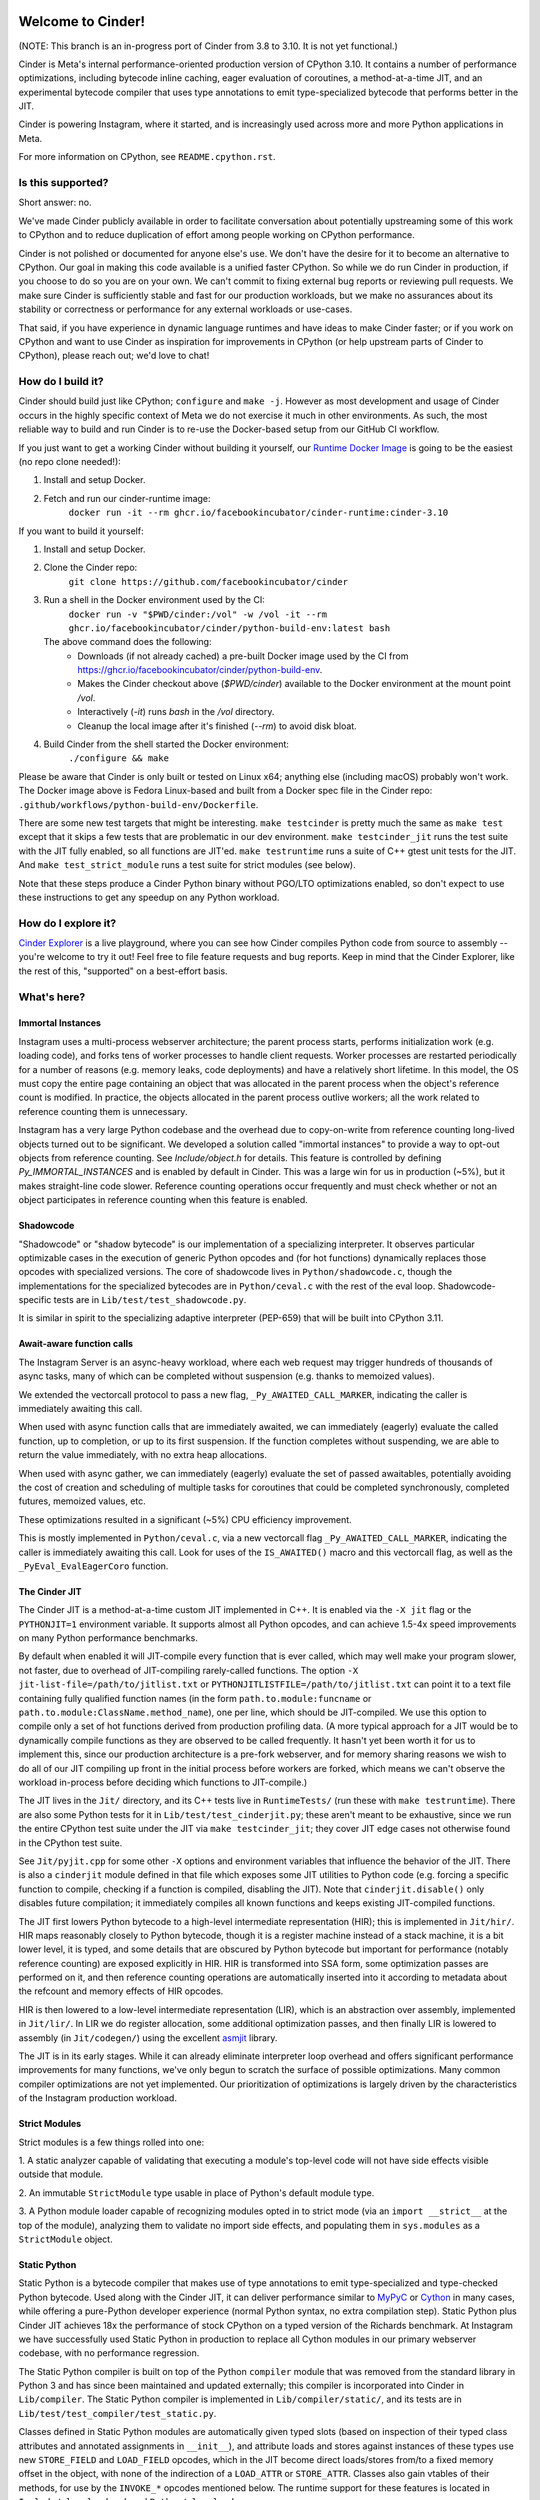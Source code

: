 .. image:: CinderDoc/images/Cinder-Logo-White.svg#gh-dark-mode-only
  :width: 400
  :alt: Cinder Logo

.. image:: CinderDoc/images/Cinder-Logo-Dark.svg#gh-light-mode-only
  :width: 400
  :alt: Cinder Logo

.. image:: https://img.shields.io/badge/Support-Ukraine-FFD500?style=flat&labelColor=005BBB
   :alt: Support Ukraine - Help Provide Humanitarian Aid to Ukraine.
   :target: https://opensource.facebook.com/support-ukraine

.. image:: https://github.com/facebookincubator/cinder/actions/workflows/cinder-oss-build-and-test.yml/badge.svg?branch=cinder%2F3.10
   :alt: Cinder build status on GitHub Actions
   :target: https://github.com/facebookincubator/cinder/actions/workflows/cinder-oss-build-and-test.yml

Welcome to Cinder!
==================

(NOTE: This branch is an in-progress port of Cinder from 3.8 to 3.10. It is not
yet functional.)

Cinder is Meta's internal performance-oriented production version of
CPython 3.10. It contains a number of performance optimizations, including
bytecode inline caching, eager evaluation of coroutines, a method-at-a-time
JIT, and an experimental bytecode compiler that uses type annotations to emit
type-specialized bytecode that performs better in the JIT.

Cinder is powering Instagram, where it started, and is increasingly
used across more and more Python applications in Meta.

For more information on CPython, see ``README.cpython.rst``.

Is this supported?
------------------

Short answer: no.

We've made Cinder publicly available in order to facilitate conversation
about potentially upstreaming some of this work to CPython and to reduce
duplication of effort among people working on CPython performance.

Cinder is not polished or documented for anyone else's use. We don't have the
desire for it to become an alternative to CPython. Our goal in making this
code available is a unified faster CPython. So while we do run Cinder in
production, if you choose to do so you are on your own. We can't commit to
fixing external bug reports or reviewing pull requests. We make sure Cinder
is sufficiently stable and fast for our production workloads, but we make no
assurances about its stability or correctness or performance for any external
workloads or use-cases.

That said, if you have experience in dynamic language runtimes and have ideas
to make Cinder faster; or if you work on CPython and want to use Cinder as
inspiration for improvements in CPython (or help upstream parts of Cinder to
CPython), please reach out; we'd love to chat!


How do I build it?
------------------

Cinder should build just like CPython; ``configure`` and ``make -j``. However
as most development and usage of Cinder occurs in the highly specific context of
Meta we do not exercise it much in other environments. As such, the most
reliable way to build and run Cinder is to re-use the Docker-based setup from
our GitHub CI workflow.

If you just want to get a working Cinder without building it yourself, our
`Runtime Docker Image`_ is going to be the easiest (no repo clone needed!):

#. Install and setup Docker.
#. Fetch and run our cinder-runtime image:
    ``docker run -it --rm ghcr.io/facebookincubator/cinder-runtime:cinder-3.10``

If you want to build it yourself:

#. Install and setup Docker.
#. Clone the Cinder repo:
    ``git clone https://github.com/facebookincubator/cinder``
#. Run a shell in the Docker environment used by the CI:
    ``docker run -v "$PWD/cinder:/vol" -w /vol -it --rm ghcr.io/facebookincubator/cinder/python-build-env:latest bash``

   The above command does the following:
        * Downloads (if not already cached) a pre-built Docker image used by the
          CI from
          https://ghcr.io/facebookincubator/cinder/python-build-env.
        * Makes the Cinder checkout above (`$PWD/cinder`) available to the
          Docker environment at the mount point `/vol`.
        * Interactively (`-it`) runs `bash` in the `/vol` directory.
        * Cleanup the local image after it's finished (`--rm`) to avoid disk bloat.
#. Build Cinder from the shell started the Docker environment:
    ``./configure && make``

Please be aware that Cinder is only built or tested on Linux x64; anything else
(including macOS) probably won't work. The Docker image above is Fedora
Linux-based and built from a Docker spec file in the Cinder repo:
``.github/workflows/python-build-env/Dockerfile``.

There are some new test targets that might be interesting. ``make
testcinder`` is pretty much the same as ``make test`` except that it skips a
few tests that are problematic in our dev environment. ``make
testcinder_jit`` runs the test suite with the JIT fully enabled, so all
functions are JIT'ed. ``make testruntime`` runs a suite of C++ gtest unit
tests for the JIT. And ``make test_strict_module`` runs a test suite for
strict modules (see below).

Note that these steps produce a Cinder Python binary without PGO/LTO optimizations enabled,
so don't expect to use these instructions to get any speedup on any Python workload.

.. _Runtime Docker Image: https://github.com/facebookincubator/cinder/pkgs/container/cinder-runtime


How do I explore it?
--------------------

`Cinder Explorer`_ is a live playground, where you can
see how Cinder compiles Python code from source to assembly -- you're welcome
to try it out! Feel free to file feature requests and bug reports. Keep in mind
that the Cinder Explorer, like the rest of this, "supported" on a best-effort
basis.

.. _Cinder Explorer: https://trycinder.com

What's here?
------------

Immortal Instances
~~~~~~~~~~~~~~~~~~

Instagram uses a multi-process webserver architecture; the parent process
starts, performs initialization work (e.g. loading code), and forks tens of
worker processes to handle client requests. Worker processes are restarted
periodically for a number of reasons (e.g. memory leaks, code deployments) and
have a relatively short lifetime. In this model, the OS must copy the entire
page containing an object that was allocated in the parent process when the
object's reference count is modified. In practice, the objects allocated
in the parent process outlive workers; all the work related to reference
counting them is unnecessary.

Instagram has a very large Python codebase and the overhead due to
copy-on-write from reference counting long-lived objects turned out to be
significant. We developed a solution called "immortal instances" to provide a
way to opt-out objects from reference counting. See `Include/object.h` for
details. This feature is controlled by defining `Py_IMMORTAL_INSTANCES` and is
enabled by default in Cinder. This was a large win for us in production (~5%),
but it makes straight-line code slower. Reference counting operations occur
frequently and must check whether or not an object participates in reference
counting when this feature is enabled.


Shadowcode
~~~~~~~~~~

"Shadowcode" or "shadow bytecode" is our implementation of a specializing
interpreter. It observes particular optimizable cases in the execution of
generic Python opcodes and (for hot functions) dynamically replaces those
opcodes with specialized versions. The core of shadowcode lives in
``Python/shadowcode.c``, though the implementations for the specialized
bytecodes are in ``Python/ceval.c`` with the rest of the eval loop.
Shadowcode-specific tests are in ``Lib/test/test_shadowcode.py``.

It is similar in spirit to the specializing adaptive interpreter (PEP-659)
that will be built into CPython 3.11.

Await-aware function calls
~~~~~~~~~~~~~~~~~~~~~~~~~~

The Instagram Server is an async-heavy workload, where each web request may
trigger hundreds of thousands of async tasks, many of which can be completed
without suspension (e.g. thanks to memoized values).

We extended the vectorcall protocol to pass a new flag,
``_Py_AWAITED_CALL_MARKER``, indicating the caller is immediately awaiting
this call.

When used with async function calls that are immediately awaited, we can
immediately (eagerly) evaluate the called function, up to completion, or up
to its first suspension. If the function completes without suspending, we are
able to return the value immediately, with no extra heap allocations.

When used with async gather, we can immediately (eagerly) evaluate the set of
passed awaitables, potentially avoiding the cost of creation and scheduling of
multiple tasks for coroutines that could be completed synchronously, completed
futures, memoized values, etc.

These optimizations resulted in a significant (~5%) CPU efficiency improvement.

This is mostly implemented in ``Python/ceval.c``, via a new vectorcall flag
``_Py_AWAITED_CALL_MARKER``, indicating the caller is immediately awaiting
this call. Look for uses of the ``IS_AWAITED()`` macro and this vectorcall
flag, as well as the ``_PyEval_EvalEagerCoro`` function.

The Cinder JIT
~~~~~~~~~~~~~~

The Cinder JIT is a method-at-a-time custom JIT implemented in C++. It is
enabled via the ``-X jit`` flag or the ``PYTHONJIT=1`` environment variable.
It supports almost all Python opcodes, and can achieve 1.5-4x speed
improvements on many Python performance benchmarks.

By default when enabled it will JIT-compile every function that is ever
called, which may well make your program slower, not faster, due to overhead
of JIT-compiling rarely-called functions. The option ``-X
jit-list-file=/path/to/jitlist.txt`` or
``PYTHONJITLISTFILE=/path/to/jitlist.txt`` can point it to a text file
containing fully qualified function names (in the form
``path.to.module:funcname`` or ``path.to.module:ClassName.method_name``),
one per line, which should be JIT-compiled. We use this option to compile
only a set of hot functions derived from production profiling data. (A more
typical approach for a JIT would be to dynamically compile functions as they
are observed to be called frequently. It hasn't yet been worth it for us to
implement this, since our production architecture is a pre-fork webserver,
and for memory sharing reasons we wish to do all of our JIT compiling up
front in the initial process before workers are forked, which means we can't
observe the workload in-process before deciding which functions to
JIT-compile.)

The JIT lives in the ``Jit/`` directory, and its C++ tests live in
``RuntimeTests/`` (run these with ``make testruntime``). There are also some
Python tests for it in ``Lib/test/test_cinderjit.py``; these aren't meant to
be exhaustive, since we run the entire CPython test suite under the JIT via
``make testcinder_jit``; they cover JIT edge cases not otherwise found in the
CPython test suite.

See ``Jit/pyjit.cpp`` for some other ``-X`` options and environment variables
that influence the behavior of the JIT. There is also a ``cinderjit`` module
defined in that file which exposes some JIT utilities to Python code (e.g.
forcing a specific function to compile, checking if a function is compiled,
disabling the JIT). Note that ``cinderjit.disable()`` only disables future
compilation; it immediately compiles all known functions and keeps existing
JIT-compiled functions.

The JIT first lowers Python bytecode to a high-level intermediate
representation (HIR); this is implemented in ``Jit/hir/``. HIR maps
reasonably closely to Python bytecode, though it is a register machine
instead of a stack machine, it is a bit lower level, it is typed, and some
details that are obscured by Python bytecode but important for performance
(notably reference counting) are exposed explicitly in HIR. HIR is
transformed into SSA form, some optimization passes are performed on it, and
then reference counting operations are automatically inserted into it
according to metadata about the refcount and memory effects of HIR opcodes.

HIR is then lowered to a low-level intermediate representation (LIR), which
is an abstraction over assembly, implemented in ``Jit/lir/``. In LIR we do
register allocation, some additional optimization passes, and then finally
LIR is lowered to assembly (in ``Jit/codegen/``) using the excellent
`asmjit`_ library.

The JIT is in its early stages. While it can already eliminate interpreter
loop overhead and offers significant performance improvements for many
functions, we've only begun to scratch the surface of possible optimizations.
Many common compiler optimizations are not yet implemented. Our
prioritization of optimizations is largely driven by the characteristics of
the Instagram production workload.

.. _asmjit: https://asmjit.com/

Strict Modules
~~~~~~~~~~~~~~

Strict modules is a few things rolled into one:

1. A static analyzer capable of validating that executing a module's
top-level code will not have side effects visible outside that module.

2. An immutable ``StrictModule`` type usable in place of Python's default
module type.

3. A Python module loader capable of recognizing modules opted in to strict
mode (via an ``import __strict__`` at the top of the module), analyzing them
to validate no import side effects, and populating them in ``sys.modules`` as
a ``StrictModule`` object.

Static Python
~~~~~~~~~~~~~

Static Python is a bytecode compiler that makes use of type annotations to
emit type-specialized and type-checked Python bytecode. Used along with the
Cinder JIT, it can deliver performance similar to `MyPyC`_ or `Cython`_ in
many cases, while offering a pure-Python developer experience (normal Python
syntax, no extra compilation step). Static Python plus Cinder JIT achieves
18x the performance of stock CPython on a typed version of the Richards
benchmark. At Instagram we have successfully used Static Python in production
to replace all Cython modules in our primary webserver codebase, with no
performance regression.

The Static Python compiler is built on top of the Python ``compiler`` module
that was removed from the standard library in Python 3 and has since been
maintained and updated externally; this compiler is incorporated into Cinder
in ``Lib/compiler``. The Static Python compiler is implemented in
``Lib/compiler/static/``, and its tests are in
``Lib/test/test_compiler/test_static.py``.

Classes defined in Static Python modules are automatically given typed slots
(based on inspection of their typed class attributes and annotated
assignments in ``__init__``), and attribute loads and stores against
instances of these types use new ``STORE_FIELD`` and ``LOAD_FIELD`` opcodes,
which in the JIT become direct loads/stores from/to a fixed memory offset in
the object, with none of the indirection of a ``LOAD_ATTR`` or
``STORE_ATTR``. Classes also gain vtables of their methods, for use by the
``INVOKE_*`` opcodes mentioned below. The runtime support for these features
is located in ``Include/classloader.h`` and ``Python/classloader.c``.

A static Python function begins with a new ``CHECK_ARGS`` opcode which checks
that the supplied arguments' types match the type annotations, and raises
``TypeError`` if not. Calls from a static Python function to another static
Python function will skip this opcode (since the types are already validated
by the compiler). Static to static calls can also avoid much of the overhead
of a typical Python function call. We emit an ``INVOKE_FUNCTION`` or
``INVOKE_METHOD`` opcode which carries with it metadata about the called
function or method; this plus optionally immutable modules (via
``StrictModule``) and types (via ``cinder.freeze_type()``, which we currently
apply to all types in strict and static modules in our import loader, but in
future may become an inherent part of Static Python) and compile-time
knowledge of the callee signature allow us to (in the JIT) turn many Python
function calls into direct calls to a fixed memory address using the x64
calling convention, with little more overhead than a C function call.

Static Python is still gradually typed, and supports code that is only
partially annotated or uses unknown types by falling back to normal Python
dynamic behavior. In some cases (e.g. when a value of statically-unknown type
is returned from a function with a return annotation), a runtime ``CAST``
opcode is inserted which will raise ``TypeError`` if the runtime type does
not match the expected type.

Static Python also supports new types for machine integers, bools, doubles,
and vectors/arrays. In the JIT these are handled as unboxed values, and e.g.
primitive integer arithmetic avoids all Python overhead. Some operations on
builtin types (e.g. list or dictionary subscript or ``len()``) are also
optimized.

Cinder supports gradual adoption of static modules via a strict/static module
loader that can automatically detect static modules and load them as static
with cross-module compilation. The loader will look for ``import __static__``
and ``import __strict__`` annotations at the top of a file, and compile
modules appropriately. To enable the loader, you have one of three options:

1. Explicitly install the loader at the top level of your application
via ``from compiler.strict.loader import install; install()``.

2. Set ``PYTHONINSTALLSTRICTLOADER=1`` in your env.

3. Run ``./python -X install-strict-loader application.py``.

Alternatively, you can compile all code statically by using
``./python -m compiler --static some_module.py``,
which will compile the module as static Python and execute it.

See ``CinderDoc/static_python.rst`` for more detailed documentation.


.. _MyPyC: https://github.com/mypyc/mypyc
.. _Cython: https://cython.org/
